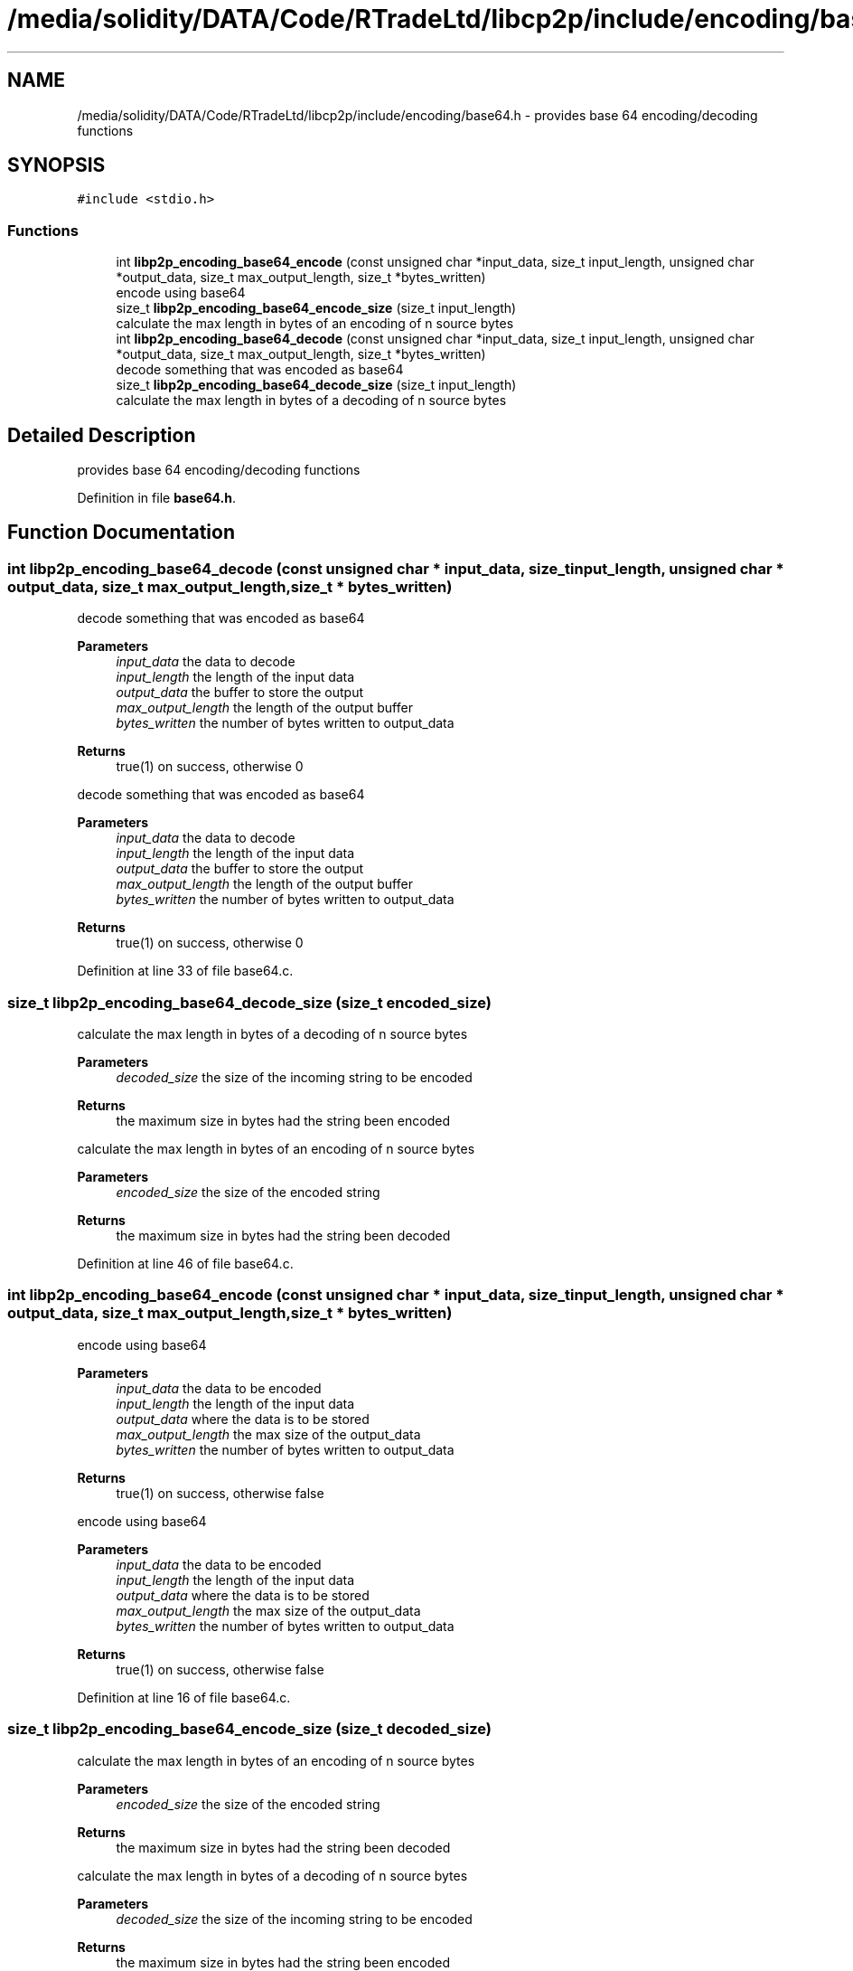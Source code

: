 .TH "/media/solidity/DATA/Code/RTradeLtd/libcp2p/include/encoding/base64.h" 3 "Thu Aug 6 2020" "libcp2p" \" -*- nroff -*-
.ad l
.nh
.SH NAME
/media/solidity/DATA/Code/RTradeLtd/libcp2p/include/encoding/base64.h \- provides base 64 encoding/decoding functions  

.SH SYNOPSIS
.br
.PP
\fC#include <stdio\&.h>\fP
.br

.SS "Functions"

.in +1c
.ti -1c
.RI "int \fBlibp2p_encoding_base64_encode\fP (const unsigned char *input_data, size_t input_length, unsigned char *output_data, size_t max_output_length, size_t *bytes_written)"
.br
.RI "encode using base64 "
.ti -1c
.RI "size_t \fBlibp2p_encoding_base64_encode_size\fP (size_t input_length)"
.br
.RI "calculate the max length in bytes of an encoding of n source bytes "
.ti -1c
.RI "int \fBlibp2p_encoding_base64_decode\fP (const unsigned char *input_data, size_t input_length, unsigned char *output_data, size_t max_output_length, size_t *bytes_written)"
.br
.RI "decode something that was encoded as base64 "
.ti -1c
.RI "size_t \fBlibp2p_encoding_base64_decode_size\fP (size_t input_length)"
.br
.RI "calculate the max length in bytes of a decoding of n source bytes "
.in -1c
.SH "Detailed Description"
.PP 
provides base 64 encoding/decoding functions 


.PP
Definition in file \fBbase64\&.h\fP\&.
.SH "Function Documentation"
.PP 
.SS "int libp2p_encoding_base64_decode (const unsigned char * input_data, size_t input_length, unsigned char * output_data, size_t max_output_length, size_t * bytes_written)"

.PP
decode something that was encoded as base64 
.PP
\fBParameters\fP
.RS 4
\fIinput_data\fP the data to decode 
.br
\fIinput_length\fP the length of the input data 
.br
\fIoutput_data\fP the buffer to store the output 
.br
\fImax_output_length\fP the length of the output buffer 
.br
\fIbytes_written\fP the number of bytes written to output_data 
.RE
.PP
\fBReturns\fP
.RS 4
true(1) on success, otherwise 0
.RE
.PP
decode something that was encoded as base64 
.PP
\fBParameters\fP
.RS 4
\fIinput_data\fP the data to decode 
.br
\fIinput_length\fP the length of the input data 
.br
\fIoutput_data\fP the buffer to store the output 
.br
\fImax_output_length\fP the length of the output buffer 
.br
\fIbytes_written\fP the number of bytes written to output_data 
.RE
.PP
\fBReturns\fP
.RS 4
true(1) on success, otherwise 0 
.RE
.PP

.PP
Definition at line 33 of file base64\&.c\&.
.SS "size_t libp2p_encoding_base64_decode_size (size_t encoded_size)"

.PP
calculate the max length in bytes of a decoding of n source bytes 
.PP
\fBParameters\fP
.RS 4
\fIdecoded_size\fP the size of the incoming string to be encoded 
.RE
.PP
\fBReturns\fP
.RS 4
the maximum size in bytes had the string been encoded
.RE
.PP
calculate the max length in bytes of an encoding of n source bytes 
.PP
\fBParameters\fP
.RS 4
\fIencoded_size\fP the size of the encoded string 
.RE
.PP
\fBReturns\fP
.RS 4
the maximum size in bytes had the string been decoded 
.RE
.PP

.PP
Definition at line 46 of file base64\&.c\&.
.SS "int libp2p_encoding_base64_encode (const unsigned char * input_data, size_t input_length, unsigned char * output_data, size_t max_output_length, size_t * bytes_written)"

.PP
encode using base64 
.PP
\fBParameters\fP
.RS 4
\fIinput_data\fP the data to be encoded 
.br
\fIinput_length\fP the length of the input data 
.br
\fIoutput_data\fP where the data is to be stored 
.br
\fImax_output_length\fP the max size of the output_data 
.br
\fIbytes_written\fP the number of bytes written to output_data 
.RE
.PP
\fBReturns\fP
.RS 4
true(1) on success, otherwise false
.RE
.PP
encode using base64 
.PP
\fBParameters\fP
.RS 4
\fIinput_data\fP the data to be encoded 
.br
\fIinput_length\fP the length of the input data 
.br
\fIoutput_data\fP where the data is to be stored 
.br
\fImax_output_length\fP the max size of the output_data 
.br
\fIbytes_written\fP the number of bytes written to output_data 
.RE
.PP
\fBReturns\fP
.RS 4
true(1) on success, otherwise false 
.RE
.PP

.PP
Definition at line 16 of file base64\&.c\&.
.SS "size_t libp2p_encoding_base64_encode_size (size_t decoded_size)"

.PP
calculate the max length in bytes of an encoding of n source bytes 
.PP
\fBParameters\fP
.RS 4
\fIencoded_size\fP the size of the encoded string 
.RE
.PP
\fBReturns\fP
.RS 4
the maximum size in bytes had the string been decoded
.RE
.PP
calculate the max length in bytes of a decoding of n source bytes 
.PP
\fBParameters\fP
.RS 4
\fIdecoded_size\fP the size of the incoming string to be encoded 
.RE
.PP
\fBReturns\fP
.RS 4
the maximum size in bytes had the string been encoded 
.RE
.PP

.PP
Definition at line 58 of file base64\&.c\&.
.SH "Author"
.PP 
Generated automatically by Doxygen for libcp2p from the source code\&.
